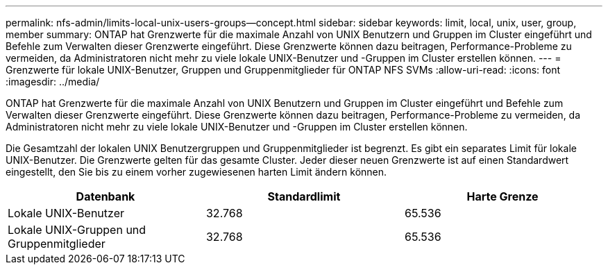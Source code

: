 ---
permalink: nfs-admin/limits-local-unix-users-groups--concept.html 
sidebar: sidebar 
keywords: limit, local, unix, user, group, member 
summary: ONTAP hat Grenzwerte für die maximale Anzahl von UNIX Benutzern und Gruppen im Cluster eingeführt und Befehle zum Verwalten dieser Grenzwerte eingeführt. Diese Grenzwerte können dazu beitragen, Performance-Probleme zu vermeiden, da Administratoren nicht mehr zu viele lokale UNIX-Benutzer und -Gruppen im Cluster erstellen können. 
---
= Grenzwerte für lokale UNIX-Benutzer, Gruppen und Gruppenmitglieder für ONTAP NFS SVMs
:allow-uri-read: 
:icons: font
:imagesdir: ../media/


[role="lead"]
ONTAP hat Grenzwerte für die maximale Anzahl von UNIX Benutzern und Gruppen im Cluster eingeführt und Befehle zum Verwalten dieser Grenzwerte eingeführt. Diese Grenzwerte können dazu beitragen, Performance-Probleme zu vermeiden, da Administratoren nicht mehr zu viele lokale UNIX-Benutzer und -Gruppen im Cluster erstellen können.

Die Gesamtzahl der lokalen UNIX Benutzergruppen und Gruppenmitglieder ist begrenzt. Es gibt ein separates Limit für lokale UNIX-Benutzer. Die Grenzwerte gelten für das gesamte Cluster. Jeder dieser neuen Grenzwerte ist auf einen Standardwert eingestellt, den Sie bis zu einem vorher zugewiesenen harten Limit ändern können.

[cols="3*"]
|===
| Datenbank | Standardlimit | Harte Grenze 


 a| 
Lokale UNIX-Benutzer
 a| 
32.768
 a| 
65.536



 a| 
Lokale UNIX-Gruppen und Gruppenmitglieder
 a| 
32.768
 a| 
65.536

|===